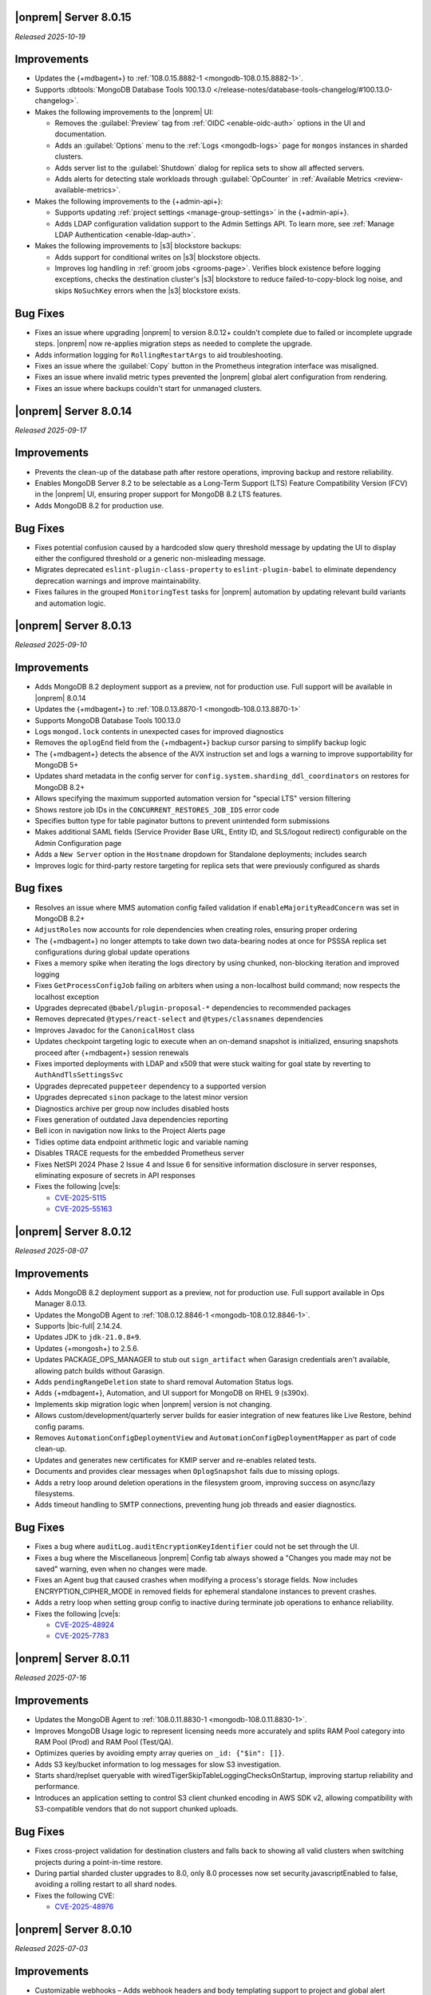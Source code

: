 .. _opsmgr-server-8.0.15:

|onprem| Server 8.0.15
~~~~~~~~~~~~~~~~~~~~~~

*Released 2025-10-19*

Improvements
~~~~~~~~~~~~

- Updates the {+mdbagent+} to :ref:`108.0.15.8882-1 <mongodb-108.0.15.8882-1>`.
- Supports :dbtools:`MongoDB Database Tools 100.13.0 </release-notes/database-tools-changelog/#100.13.0-changelog>`.

- Makes the following improvements to the |onprem| UI:

  - Removes the :guilabel:`Preview` tag from :ref:`OIDC <enable-oidc-auth>` 
    options in the UI and documentation.
  - Adds an :guilabel:`Options` menu to the :ref:`Logs <mongodb-logs>` page
    for ``mongos`` instances in sharded clusters.
  - Adds server list to the :guilabel:`Shutdown` dialog for replica sets to 
    show all affected servers.
  - Adds alerts for detecting stale workloads through :guilabel:`OpCounter` 
    in :ref:`Available Metrics <review-available-metrics>`.

- Makes the following improvements to the {+admin-api+}:

  - Supports updating :ref:`project settings <manage-group-settings>` in the 
    {+admin-api+}.
  - Adds LDAP configuration validation support to the Admin Settings API.
    To learn more, see :ref:`Manage LDAP Authentication <enable-ldap-auth>`.

- Makes the following improvements to |s3| blockstore backups:

  - Adds support for conditional writes on |s3| blockstore objects.
  - Improves log handling in :ref:`groom jobs <grooms-page>`. Verifies block
    existence before logging exceptions, checks the destination cluster's |s3|
    blockstore to reduce failed-to-copy-block log noise, and skips
    ``NoSuchKey`` errors when the |s3| blockstore exists.

Bug Fixes
~~~~~~~~~

- Fixes an issue where upgrading |onprem| to version 8.0.12+ couldn't complete
  due to failed or incomplete upgrade steps. |onprem| now re-applies
  migration steps as needed to complete the upgrade.
- Adds information logging for ``RollingRestartArgs`` to aid 
  troubleshooting.
- Fixes an issue where the :guilabel:`Copy` button in the Prometheus integration 
  interface was misaligned.
- Fixes an issue where invalid metric types prevented the |onprem| global alert 
  configuration from rendering.
- Fixes an issue where backups couldn't start for unmanaged clusters.

.. _opsmgr-server-8.0.14:

|onprem| Server 8.0.14
~~~~~~~~~~~~~~~~~~~~~~

*Released 2025-09-17*

Improvements
~~~~~~~~~~~~

- Prevents the clean-up of the database path after restore operations, 
  improving backup and restore reliability.
- Enables MongoDB Server 8.2 to be selectable as a Long-Term Support (LTS) 
  Feature Compatibility Version (FCV) in the |onprem| UI, ensuring proper 
  support for MongoDB 8.2 LTS features.
- Adds MongoDB 8.2 for production use.

Bug Fixes
~~~~~~~~~

- Fixes potential confusion caused by a hardcoded slow query threshold message 
  by updating the UI to display either the configured threshold or a generic 
  non-misleading message.
- Migrates deprecated ``eslint-plugin-class-property`` to ``eslint-plugin-babel`` 
  to eliminate dependency deprecation warnings and improve maintainability.
- Fixes failures in the grouped ``MonitoringTest`` tasks for |onprem| automation 
  by updating relevant build variants and automation logic.

.. _opsmgr-server-8.0.13:

|onprem| Server 8.0.13
~~~~~~~~~~~~~~~~~~~~~~

*Released 2025-09-10*

Improvements
~~~~~~~~~~~~

- Adds MongoDB 8.2 deployment support as a preview, not for production use.
  Full support will be available in |onprem| 8.0.14
- Updates the {+mdbagent+} to :ref:`108.0.13.8870-1 <mongodb-108.0.13.8870-1>`
- Supports MongoDB Database Tools 100.13.0
- Logs ``mongod.lock`` contents in unexpected cases for improved diagnostics
- Removes the ``oplogEnd`` field from the {+mdbagent+} backup cursor parsing to 
  simplify backup logic
- The {+mdbagent+} detects the absence of the AVX instruction set and logs a warning 
  to improve supportability for MongoDB 5+
- Updates shard metadata in the config server for ``config.system.sharding_ddl_coordinators`` 
  on restores for MongoDB 8.2+
- Allows specifying the maximum supported automation version for "special LTS" version filtering
- Shows restore job IDs in the ``CONCURRENT_RESTORES_JOB_IDS`` error code
- Specifies button type for table paginator buttons to prevent unintended form submissions
- Makes additional SAML fields (Service Provider Base URL, Entity ID, and SLS/logout redirect) 
  configurable on the Admin Configuration page
- Adds a ``New Server`` option in the ``Hostname`` dropdown for Standalone deployments; 
  includes search
- Improves logic for third-party restore targeting for replica sets that were previously 
  configured as shards

Bug fixes
~~~~~~~~~

- Resolves an issue where MMS automation config failed validation if ``enableMajorityReadConcern`` 
  was set in MongoDB 8.2+
- ``AdjustRoles`` now accounts for role dependencies when creating roles, ensuring 
  proper ordering
- The {+mdbagent+} no longer attempts to take down two data-bearing nodes at once 
  for PSSSA replica set configurations during global update operations
- Fixes a memory spike when iterating the logs directory by using chunked, non-blocking 
  iteration and improved logging
- Fixes ``GetProcessConfigJob`` failing on arbiters when using a non-localhost build command; 
  now respects the localhost exception
- Upgrades deprecated ``@babel/plugin-proposal-*`` dependencies to recommended packages
- Removes deprecated ``@types/react-select`` and ``@types/classnames`` dependencies
- Improves Javadoc for the ``CanonicalHost`` class
- Updates checkpoint targeting logic to execute when an on-demand snapshot is initialized, 
  ensuring snapshots proceed after {+mdbagent+} session renewals
- Fixes imported deployments with LDAP and x509 that were stuck waiting for goal state 
  by reverting to ``AuthAndTlsSettingsSvc``
- Upgrades deprecated ``puppeteer`` dependency to a supported version
- Upgrades deprecated ``sinon`` package to the latest minor version
- Diagnostics archive per group now includes disabled hosts
- Fixes generation of outdated Java dependencies reporting
- Bell icon in navigation now links to the Project Alerts page
- Tidies optime data endpoint arithmetic logic and variable naming
- Disables TRACE requests for the embedded Prometheus server
- Fixes NetSPI 2024 Phase 2 Issue 4 and Issue 6 for sensitive information disclosure in 
  server responses, eliminating exposure of secrets in API responses
- Fixes the following |cve|\s:

  - `CVE-2025-5115 <https://nvd.nist.gov/vuln/detail/CVE-2025-5115>`__
  - `CVE-2025-55163 <https://nvd.nist.gov/vuln/detail/CVE-2025-55163>`__

.. _opsmgr-server-8.0.12:

|onprem| Server 8.0.12
~~~~~~~~~~~~~~~~~~~~~~

*Released 2025-08-07*

Improvements
~~~~~~~~~~~~
- Adds MongoDB 8.2 deployment support as a preview, not for production use. 
  Full support available in Ops Manager 8.0.13.
- Updates the MongoDB Agent to :ref:`108.0.12.8846-1
  <mongodb-108.0.12.8846-1>`.
- Supports |bic-full| 2.14.24.
- Updates JDK to ``jdk-21.0.8+9``.
- Updates {+mongosh+} to 2.5.6.
- Updates PACKAGE_OPS_MANAGER to stub out ``sign_artifact`` when
  Garasign credentials aren't available, allowing patch builds without
  Garasign.
- Adds ``pendingRangeDeletion`` state to shard removal Automation Status
  logs.
- Adds {+mdbagent+}, Automation, and UI support for MongoDB on RHEL 9
  (s390x).
- Implements skip migration logic when |onprem| version is not changing.
- Allows custom/development/quarterly server builds for easier
  integration of new features like Live Restore, behind config params.
- Removes ``AutomationConfigDeploymentView`` and
  ``AutomationConfigDeploymentMapper`` as part of code clean-up.
- Updates and generates new certificates for KMIP server and re-enables
  related tests.
- Documents and provides clear messages when ``OplogSnapshot`` fails due
  to missing oplogs.
- Adds a retry loop around deletion operations in the filesystem groom,
  improving success on async/lazy filesystems.
- Adds timeout handling to SMTP connections, preventing hung job threads
  and easier diagnostics.

Bug Fixes
~~~~~~~~~

- Fixes a bug where ``auditLog.auditEncryptionKeyIdentifier`` could not
  be set through the UI.
- Fixes a bug where the Miscellaneous |onprem| Config tab always showed
  a "Changes you made may not be saved" warning, even when no changes
  were made.
- Fixes an Agent bug that caused crashes when modifying a process's
  storage fields. Now includes ENCRYPTION_CIPHER_MODE  in removed fields
  for ephemeral standalone instances to prevent crashes.
- Adds a retry loop when setting group config to inactive during
  terminate job operations to enhance reliability.
- Fixes the following |cve|\s:

  - `CVE-2025-48924 <https://cve.mitre.org/cgi-bin/cvename.cgi?name=/CVE-2025-48924>`__
  - `CVE-2025-7783 <https://cve.mitre.org/cgi-bin/cvename.cgi?name=/CVE-2025-7783>`__

.. _opsmgr-server-8.0.11:

|onprem| Server 8.0.11
~~~~~~~~~~~~~~~~~~~~~~

*Released 2025-07-16*

Improvements
~~~~~~~~~~~~

- Updates the MongoDB Agent to :ref:`108.0.11.8830-1
  <mongodb-108.0.11.8830-1>`.
- Improves MongoDB Usage logic to represent licensing needs more 
  accurately and splits RAM Pool category into RAM Pool (Prod) and RAM 
  Pool (Test/QA).
- Optimizes queries by avoiding empty array queries on
  ``_id: {"$in": []}``.
- Adds S3 key/bucket information to log messages for slow S3 
  investigation.
- Starts shard/replset queryable with 
  wiredTigerSkipTableLoggingChecksOnStartup, improving startup 
  reliability and performance.
- Introduces an application setting to control S3 client chunked 
  encoding in AWS SDK v2, allowing compatibility with S3-compatible 
  vendors that do not support chunked uploads.

Bug Fixes
~~~~~~~~~

- Fixes cross-project validation for destination clusters and falls 
  back to showing all valid clusters when switching projects during a 
  point-in-time restore.
- During partial sharded cluster upgrades to 8.0, only 8.0 processes 
  now set security.javascriptEnabled to false, avoiding a rolling 
  restart to all shard nodes.
- Fixes the following CVE:
  
  - `CVE-2025-48976 <https://cve.mitre.org/cgi-bin/cvename.cgi?name=/CVE-2025-48976>`__

.. _opsmgr-server-8.0.10:

|onprem| Server 8.0.10
~~~~~~~~~~~~~~~~~~~~~~

*Released 2025-07-03*

Improvements
~~~~~~~~~~~~

- Customizable webhooks – Adds webhook headers and body templating support to project and global alert webhooks.

- Adds validation and disables ongoing backups for S3 snapshot stores with slashes in the bucket name, as required by the AWS S3 SDK update. Existing backups remain accessible to prevent data loss.

- Updates {+mongosh+} to 2.5.3.

Bug fixes
~~~~~~~~~

- Adds validation to ensure the head directory path ends in a slash.

- Fixes an error that occurs when a shard is split out from a sharded cluster to run as a standalone replica set.

- Fixes a bug that causes S3 stores to ignore host machine environment variables for region configuration. Defaults to ``us-east-1`` if not defined.

- Fixes an issue causing DNS resolution failures for S3 endpoints using HTTP.

.. _opsmgr-server-8.0.9:

|onprem| Server 8.0.9
~~~~~~~~~~~~~~~~~~~~~

*Released 2025-06-24*

Improvements
~~~~~~~~~~~~

- Updates the MongoDB Agent to :ref:`108.0.9.8826-1 
  <mongodb-108.0.9.8826-1>`.
- Supports :dbtools:`MongoDB Database Tools 100.12.2 
  </release-notes/database-tools-changelog>`.
- Tests and releases :dbtools:`MongoDB Database Tools 100.12.2 
  </release-notes/database-tools-changelog>` in {+mdbagent+}, 
  |cloud-short|, and |onprem|.
- Release of cloud-automation-ops-manager-8.0 108.0.9.8826-1 and 
  108.0.9.8818-1 to Ops Manager 8.0.
- Adds a cap to the retryability of ``moveCollection`` for each 
  collection, returning an error code upon continual failure.
- MongoDB Agent now attempts to abort currently active 
  ``moveCollection`` commands via ``abortMoveCollection`` when a shard 
  removal is canceled.
- Auto extends the queryable restore job expiry to account for long 
  queryable mounting times.
- Improves agent job logging for better debugging.
- Improves TP oplog snapshotting to avoid removing the wrong oplog files
  in a gap.
- Improves agent discovery to avoid project-wide failures after config
  node is removed.
- Ops Manager now allows users to download logs for a specific time range 
  via UI, CLI, and API

Bug Fixes 
~~~~~~~~~

- Disallows KMIP key rotation via the OM UI when ``kmip.keyIdentifier``
  is specified. Users must clear the value or rotate manually.
- Ensures SSL socket factory is recomputed for new S3 store configs by
  using the current timestamp.
- Defaults S3 v2 client to ``us-east-1`` region when region is not 
  provided for bucket access with keys.
- Fixes a failure when connecting to S3 buckets via IAM roles and via 
  keys.
- Disallows key rotation when ``kmip.keyIdentifier`` is specified in the
  UI.
- Fixes issue with reporting failure status in the ``ADD_NODE`` job when
  a host cannot be reached.
- Ensures the abort snapshot logic sets ``lastSnapshotTimestamp`` 
  correctly when a shard snapshot is aborted.
- Fixes project-wide discovery failures after config node removal from a
  sharded cluster.
- Fixes ``minBlockSize`` stored as double, which could cause 
  ``ClassCastException``.
- Fixes the following CVEs:
  
  - `CVE-2025-48734 <https://cve.mitre.org/cgi-bin/cvename.cgi?name=/CVE-2025-48734>`__
  - `CVE-2025-30360 <https://cve.mitre.org/cgi-bin/cvename.cgi?name=/CVE-2025-30360>`__
  - `CVE-2025-30359 <https://cve.mitre.org/cgi-bin/cvename.cgi?name=/CVE-2025-30359>`__
  - `CVE-2025-5889 <https://cve.mitre.org/cgi-bin/cvename.cgi?name=/CVE-2025-5889>`__

.. _opsmgr-server-8.0.8:

|onprem| Server 8.0.8
~~~~~~~~~~~~~~~~~~~~~

*Released 2025-06-05*

Improvements
~~~~~~~~~~~~

- Updates the MongoDB Agent to :ref:`108.0.8.8817-1 
  <mongodb-108.0.8.8817-1>`.
- Supports :bic:`MongoDB Connector for BI </>` 2.14.23.
- Supports :dbtools:`MongoDB Database Tools 100.12.1 </release-notes/database-tools-changelog>`.
- Updates {+mongosh+} to 2.5.2.
- Introduces |aws| SDK v2 as default |aws| SDK version. |aws| SDK v1 is
  still available, but must be set manually in the |onprem|
  configuration.
- Ubuntu 24.04 Agent binaries are now included in Ops Manager 8.0.
- Improves indication and reporting when Feature Compatibility Version 
  (FCV) is undergoing a transition.
- Removes unsupported ``ctime`` option from the ``timeStampFormat`` 
  parameter in Advanced Configuration Options.
- When starting backup, if automation config is available, it is now 
  validated to ensure the ``hostCluster`` contains all shards.
- Updates ``lastTopology`` for third party backup if cluster topology 
  changes after management but before preferred nodes are set.
- Handles deduplication of third party backup oplog metadata.
- Switches S3 custom keystore creation logging from info to debug and 
  improves cache handling.
- Improves reliability of E2E test automation for local ATM deployments 
  and incremental backup tests.
- Sets ``readAndWriteBlocks`` as the default for file system snapshot 
  stores for higher reliability.
- Increases default ``queryableMongodStartTimeoutMs`` timeout to at 
  least 4 hours.
- Fixes excessive logging and logging errors for ``fileDiffs`` and null 
  ``StreamingOutput`` entities.

Bug Fixes
~~~~~~~~~

- The ``Connect to this instance`` shell command in the UI now 
  defaults to ``mongosh`` for MongoDB 6.0 and above deployments.
- Resolves failure when verifying TLS connections with stand-alone 
  deployments.
- Fixes a backup resource usage CSV download failure due to malformed 
  S3 blockstore JSON structures.
- Fixes an issue where user login would fail after resetting the 
  password post-upgrade, by ensuring password version consistency.
- Deprecated MongoDB version verification is now performed during 
  migration instead of at pre-flight, improving upgrade experience.
- Fixes the following CVEs:
 
  - `CVE-2025-27789 <https://cve.mitre.org/cgi-bin/cvename.cgi?name=/CVE-2025-27789>`__
  - `CVE-2025-32996 <https://cve.mitre.org/cgi-bin/cvename.cgi?name=/CVE-2025-32996>`__
  - `CVE-2025-32997 <https://cve.mitre.org/cgi-bin/cvename.cgi?name=/CVE-2025-32997>`__

.. _opsmgr-server-8.0.7:

|onprem| Server 8.0.7
~~~~~~~~~~~~~~~~~~~~~

*Released 2025-05-03*

Improvements
`````````````

- Updates the {+mdbagent+} to :ref:`108.0.7.8810 
  <mongodb-108.0.7.8810>`.
- Supports MongoDB Database Tools 100.12.0.
- Updates JDK to ``jdk-21.0.7+6``. 
- Supports copying file blocks for incremental snapshot using the
  filesystem store. 
- Adds a validation on the cluster topology when starting backup for
  clusters that are managed by automation agent.

Bug Fixes 
`````````
 
- Updates ``automationConfig`` validations for ``lastErrorMode`` and
  ``lastErrorDefaults`` to eliminate false positives due to Map
  ordering.
- Fixes a bug to ensure that the indexes created on the oplog store
  metadata database exist and are properly functioning on |s3| oplog
  store. 
- Makes |kmip| proxy's ``custodian.Stop()`` command to wait until the server
  is fully stopped. 
- Fixes the following |cve|\s:

  - `CVE-2023-26159 <https://cve.mitre.org/cgi-bin/cvename.cgi?name=/CVE-2023-26159>`__.
  - `CVE-2023-42282 <https://cve.mitre.org/cgi-bin/cvename.cgi?name=/CVE-2023-42282>`__.
  - `CVE-2024-11831 <https://cve.mitre.org/cgi-bin/cvename.cgi?name=/CVE-2024-11831>`__.
  - `CVE-2024-12905 <https://cve.mitre.org/cgi-bin/cvename.cgi?name=/CVE-2024-12905>`__.
  - `CVE-2024-28849 <https://cve.mitre.org/cgi-bin/cvename.cgi?name=/CVE-2024-28849>`__.
  - `CVE-2025-27789 <https://cve.mitre.org/cgi-bin/cvename.cgi?name=/CVE-2025-27789>`__.

.. _opsmgr-server-8.0.6:

|onprem| Server 8.0.6
~~~~~~~~~~~~~~~~~~~~~

*Released 2025-04-03*

- Updates the {+mdbagent+} to :ref:`108.0.6.8796-1 
  <mongodb-108.0.6.8796-1>`.
- Upgrades Jetty library to 11.0.25.
- Reduces the maximum session length (:setting:`mms.session.maxHours`)
  from two months to one week to improve security.
- Adds a new ``mms.cookies.sameSite`` setting to configure cookie behavior:

  - ``Lax`` allows top-level navigation cookies.
  - ``Strict`` restricts cookies to same-site requests.
  - ``None`` permits all cross-site cookies over HTTPS.

  All cookies are now ``httpOnly`` and marked as secure when
  using HTTPS.

- Adds the ability to :ref:`transition between S3-compatible snapshot stores <transition-s3>`
  without terminating the previous backups.

- Adds ability to see any potential oplog gaps in Point in Time Restore 
  in the UI and API.

- Fixes the following issues:

  - Fixes possibly innacurate |fcv| change timestamp warnings.
  - Fixes incorrect redirection to an |idp-full|\s entity ID for 
    |idp-full|\s that don't have single logout (SLO) configured.

    After logging out of |mms|, users are now reminded to also log out of the
    |idp-full| to complete the logout process.

  - Fixes possibly inaccurate restore job statuses when cancelled.

  - Fixes an issue where the user interface passes incorrect values
    for ``pemFilePwd`` for the ``verifyTLSCertificate`` job.

  - Fixes an issue where the {+mdbagent+} ignores the Windows 
    {+mdbagent+} Certificate File information and uses the Linux path instead.

- Fixes the following |cve|\s:

  - `CVE-2021-32050 <https://cve.mitre.org/cgi-bin/cvename.cgi?name=/CVE-2021-32050>`__.
  - `CVE-2023-26159 <https://cve.mitre.org/cgi-bin/cvename.cgi?name=/CVE-2023-26159>`__.
  - `CVE-2023-42282 <https://cve.mitre.org/cgi-bin/cvename.cgi?name=/CVE-2023-42282>`__.
  - `CVE-2024-11831 <https://cve.mitre.org/cgi-bin/cvename.cgi?name=/CVE-2024-11831>`__.
  - `CVE-2024-12905 <https://cve.mitre.org/cgi-bin/cvename.cgi?name=/CVE-2024-12905>`__.
  - `CVE-2024-21536 <https://cve.mitre.org/cgi-bin/cvename.cgi?name=/CVE-2024-21536>`__.
  - `CVE-2024-21538 <https://cve.mitre.org/cgi-bin/cvename.cgi?name=/CVE-2024-21538>`__.
  - `CVE-2024-28849 <https://cve.mitre.org/cgi-bin/cvename.cgi?name=/CVE-2024-28849>`__.
  - `CVE-2024-29180 <https://cve.mitre.org/cgi-bin/cvename.cgi?name=/CVE-2024-29180>`__.
  - `CVE-2024-37890 <https://cve.mitre.org/cgi-bin/cvename.cgi?name=/CVE-2024-37890>`__.
  - `CVE-2024-47535 <https://cve.mitre.org/cgi-bin/cvename.cgi?name=/CVE-2024-47535>`__.
  - `CVE-2025-22868 <https://cve.mitre.org/cgi-bin/cvename.cgi?name=/CVE-2025-22868>`__.
  - `CVE-2025-22869 <https://cve.mitre.org/cgi-bin/cvename.cgi?name=/CVE-2025-22869>`__.
  - `CVE-2025-22870 <https://cve.mitre.org/cgi-bin/cvename.cgi?name=/CVE-2025-22870>`__.
  - `CVE-2025-24970 <https://cve.mitre.org/cgi-bin/cvename.cgi?name=/CVE-2025-24970>`__.
  - `CVE-2025-27789 <https://cve.mitre.org/cgi-bin/cvename.cgi?name=/CVE-2025-27789>`__.
  - `CVE-2025-30204 <https://cve.mitre.org/cgi-bin/cvename.cgi?name=/CVE-2025-30204>`__.

.. _opsmgr-server-8.0.5:

|onprem| Server 8.0.5
~~~~~~~~~~~~~~~~~~~~~

*Released 2025-03-06*

Improvements
`````````````

- Adds support for |bic-full| 2.14.22.
  
- Compatible with :dbtools:`MongoDB Database Tools 100.11.0 </release-notes/database-tools-changelog>`.

- Releases {+mongosh+} 2.3.9, which addresses {+mongosh+} |cve|\s, to |onprem|. To learn more, see {+mongosh+} 
  Release Notes.

- Adds support for configuring multiple passwords in the :setting:`security.ldap.bind.queryPassword` 
  configuration file option so that users can ensure MongoDB doesn't disconnect from |ldap| 
  after a restart when performing an |ldap| credential rotation. To learn more, see :ref:`enable-ldap-auth`.

- Improves handling of misconfigured core and maximum connection pool sizes.

- Adds ability for |onprem| to recognize a dash (``-``) in the deployment name.

- Exports all stored telemetry data into the related files of the diagnostic logs.

- Improves error handling to avoid ``mongodb-mms stop`` crashing from ``Mongodb-mms-backup-daemon`` 
  errors when the PID file does not exist.

Bug Fixes
```````````

Fixes the following issues:

- Broken documentation link when adding an access list entry.

- Error when saving custom parameter settings due to ``mms.mail.transport``.

.. _opsmgr-server-8.0.4:

|onprem| Server 8.0.4
~~~~~~~~~~~~~~~~~~~~~

*Released 2025-02-06*

Improvements
`````````````

- Updates the {+mdbagent+} to :ref:`108.0.4.8770-1 <mongodb-108.0.4.8770-1>`.
  
- Updates JDK to ``jdk-21.0.6+7``.
  
- Adds support for |bic-full| 2.14.21.
  
- Improves error handling for the ``FileSystemSnapshotStore`` in the event the 
  job directory does not exist.

Bug Fixes
```````````

Fixes the following issues:

- Deployment IDs were not filtered out when multi-region backups were enabled.

- ``bytesReclaimed`` reported compressed size for filesystems
  instead of showing ``fileSize``.

- Downloading logs failed for systems using :term:`syslog` in some cases.

- Upgrades from MongoDB 6.0.x to 7.0.x with |oidc| configured 
  and a pinned FCV became stuck.

.. _opsmgr-server-8.0.3:

|onprem| Server 8.0.3
~~~~~~~~~~~~~~~~~~~~~

*Released 2025-01-10*

Improvements
`````````````

- Hardens the algorithm used for two-way encryption in AppDB. 

- Adds a trigger so that changes to the feature compatibility version (FCV) triggers
  a snapshot.

- Adds an AppDB health check to the |onprem| upgrade process to ensure a successful upgrade.

- Improves {+mdbagent+} connection handling during server overload.

- Adds ``clusterID`` to the |onprem| logs for each snapshot.

- Includes deleted groups in the diagnostic archive for better debugging.

- Adds 320 character limit for :guilabel:`Email Address` and :guilabel:`Mobile Phone Number` 
  fields in the user profile UI.

- Fixes `CVE-2024-52046 <https://cve.mitre.org/cgi-bin/cvename.cgi?name=CVE-2024-52046>`__. 

Bug Fixes
```````````

Fixes the following issues:

- Labels did not appear on the 
  :guilabel:`Backup Job Config` page in the Admin UI.

- Configuring or updating :guilabel:`Blockstore Max Capacity (GB)`
  in the UI caused an error.

- The {+mdbagent+} tried to set the |oidc| parameter ``supportHumanFlows`` on 
  MongoDB clusters with FCV 6.0.

- Unsupported mail transport protocol appeared as an option in the Admin UI.

- The Admin UI redirected back to the logs page after viewing.

- The link to the MongoDB Deployment Authentication Mechanism documentation in 
  the UI was incorrect.

.. _opsmgr-server-8.0.2:

|onprem| Server 8.0.2
~~~~~~~~~~~~~~~~~~~~~

*Released 2024-12-05*

Improvements
`````````````

- Updates the {+mdbagent+} to :ref:`108.0.2.8729-1 <mongodb-108.0.2.8729-1>`.
- Adds support for |bic-full| 2.14.19.
- Adds {+mdbagent+} support for Ubuntu 24.04 on x86_64 architectures.
- Adds support for deploying |onprem| on Ubuntu 24.04 on x86_64 architectures.
- Updates the password hashing algorithm to ``pbkdf2``. Old passwords are migrated
  automatically without any user impact. New passwords cannot exceed 256
  characters. Users with passwords longer than 256 characters must migrate their passwords.
- Adds a new custom configuration :setting:`mms.user.passwordHashIterations`.
  to dynamically modify the number of iterations for the hashing algorithm.
- Adds the following fields to the :ref:`snapshot APIs <snapshots-api>`:
  ``machineId``, ``name``, ``completedTime``, ``fcv``, and ``replicaState``.
- Adds ability to cancel a failed queryable restore for sharded clusters.


Bug Fixes
```````````

Fixes the following issues:

- User invite API didn't respect the :setting:`mms.user.bypassInviteForExistingUsers` settings.
- Deployments from deleted groups caused MongoDB version validation to fail and prevented the |onprem| upgrade.
- Arbiter nodes caused the :guilabel:`Edit Namespace filter` option in the UI to not be visible.
- Topology change requests couldn't be processed when backup wasn't enabled.
- The {+mdbagent+} couldn't download the correct |bic-full| versions on certain platforms.
- When deploying |onprem| in hybrid mode, ``.tmp`` files could be left behind unintentionally.
- The {+mdbagent+} could incorrectly report that goal state was reached
  while encountering a transient error.

.. _opsmgr-server-8.0.1:

|onprem| Server 8.0.1
~~~~~~~~~~~~~~~~~~~~~

*Released 2024-11-01*

- Updates JDK to ``jdk-21.0.5+11``.
- Supports :ref:`Workload Identity Federation <om-oidc-authentication-workload>` on top of the already existing Workforce Identity Federation. 
- Supports configuring separate SAML signature validation for responses and assertions so that only one is 
  required through the :setting:`mms.saml.signedAssertions` and :setting:`mms.saml.signedMessages` settings.
- Supports ability to set a custom idle session timeout using new app settings, :guilabel:`Idle Session Timeout Mode` and :guilabel:`Idle Session Timeout Max Minutes`.
- Removes the |onprem| version number from the login page.
- Updates the MongoDB Agent to :ref:`108.0.1.8718-1 <mongodb-108.0.1.8718-1>`.
- Adds support for |bic-full| 2.14.17.
- Upgrades Jetty library to 11.0.23.
- Fixes an issue where the {+mdbagent+} gets stuck because indexes are set to the ``CANCEL`` action.
- Fixes `CVE-2024-8184 <https://cve.mitre.org/cgi-bin/cvename.cgi?name=CVE-2024-8184>`__.
- Fixes broken ``rpm`` package for |onprem| version 8.0.0 
  containing incorrect version information that could cause standard 
  upgrades to fail. If upgrading from this version to 
  version 8.0.1 or greater, upgrade the package using the 
  ``--oldpackage`` flag:

  .. code-block:: sh

      sudo rpm -Uvh --oldpackage mongodb-mms-<version>.x86_64.rpm


.. _opsmgr-server-8.0.0:

|onprem| Server 8.0.0
~~~~~~~~~~~~~~~~~~~~~

*Released 2024-9-30*

.. note::

   The following list contains features and improvements 
   that have been added since |onprem| 7.0.0, many of which 
   are also included in later minor releases of |onprem| 7.0.
   For details, see :ref:`Ops Manager 7.0 releases <opsmgr-server-7.0>`.

- Updates the {+mdbagent+} to :ref:`108.0.1
  <mongodb-108.0.1>`.

MongoDB Cluster Management
``````````````````````````

- Supports managing, monitoring, and backing up MongoDB 8.0 deployments.
- Supports MongoDB 8.0 as a deployment option.
- Supports deployments that use :manual:`config shards </core/sharded-cluster-config-servers/#config-shards>`.
  
  .. note::

     :ref:`Queryable backups <restore-from-queryable-backup>` 
     are not supported when you use config shards.

- Deprecates support for MongoDB 4.4 and MongoDB 5.0 deployments.
- Deprecates support for MongoDB Server 6.0 as a :ref:`backing database <om-install-backing-dbs>`.
- Removes support for MongoDB 4.2 deployments.

Backup
``````

- Supports performing :ref:`on-demand snapshots <on-demand-snapshots>` 
  in addition to scheduled snapshots.
- Supports enabling and configuring :ref:`regional backups <regional-backup>`.
- Supports parsing multiple certificates, or a chain, from PEM
  files for |s3| backup store configuration.
- Adds additional snapshot history metadata for block tracking,
  incremental updates for data and indexes, transfer speed, and duration in the
  :guilabel:`Admin` interface and :guilabel:`Diagnostic Archive`.
- Adds additional snapshot metrics to the snapshot summary table.
- Adds ability to track restore block download performance.
- Enhances logging for MongoDB blockstores groom progress and checks 
  that grooms have enough space to run before starting.

Automation
``````````

- Improves the redaction of sensitive fields.
- Supports ``net.tls.clusterAuthX509`` parameter in MongoDB 7.0 for
  ``clusterAuthMode`` set to ``x509``. 
- Adds ability to configure the :setting:`net.tls.clusterCAFile` parameter.
- Adds API support for project-level MongoDB log rotation settings.
- Adds automation support for :manual:`at-rest encryption
  </core/security-encryption-at-rest/#encryption-at-rest>` of
  :ref:`audit logs <deployment-advanced-options-audit-log>` in MongoDB
  6.0 and later versions.
  
|onprem| Platform Support
```````````````````````````

- Removes |onprem| support for RedHat Enterprise Linux 7.
- Removes |onprem| support for SUSE Linux Enterprise Server 12.
- Removes |onprem| support for Ubuntu 20.04 LTS.
- Deprecates |onprem| support for Amazon Linux v2 LTS.
- Deprecates |onprem| support for Debian 11.

